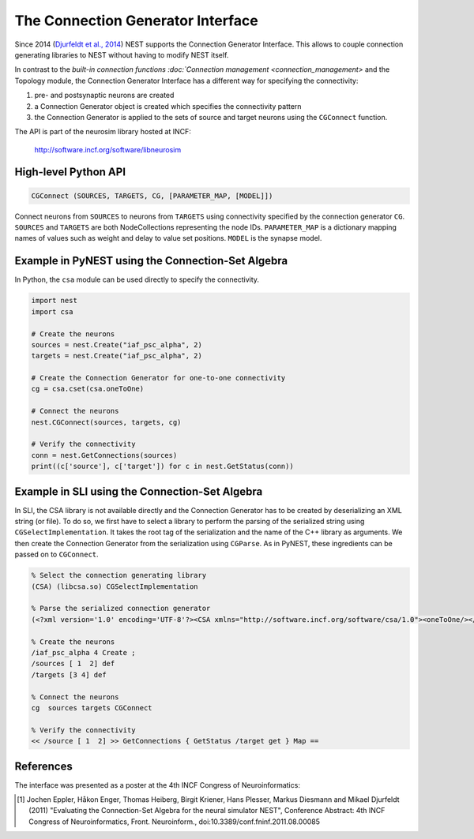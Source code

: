 The Connection Generator Interface
==================================

Since 2014 (`Djurfeldt et al.,
2014 <http://dx.doi.org/10.3389/fninf.2014.00043>`__) NEST supports the
Connection Generator Interface. This allows to couple connection
generating libraries to NEST without having to modify NEST itself.

In contrast to the `built-in connection
functions :doc:`Connection management <connection_management>` and the Topology
module, the Connection Generator Interface has a different way for specifying
the connectivity:

1. pre- and postsynaptic neurons are created
2. a Connection Generator object is created which specifies the
   connectivity pattern
3. the Connection Generator is applied to the sets of source and target
   neurons using the ``CGConnect`` function.

The API is part of the neurosim library hosted at INCF:

  http://software.incf.org/software/libneurosim


High-level Python API
---------------------

.. code-block:: python

   CGConnect (SOURCES, TARGETS, CG, [PARAMETER_MAP, [MODEL]])

Connect neurons from ``SOURCES`` to neurons from ``TARGETS`` using
connectivity specified by the connection generator ``CG``. ``SOURCES`` and
``TARGETS`` are both NodeCollections representing the node IDs. ``PARAMETER_MAP``
is a dictionary mapping names of values such as weight and delay to
value set positions. ``MODEL`` is the synapse model.


Example in PyNEST using the Connection-Set Algebra
--------------------------------------------------

In Python, the ``csa`` module can be used directly to specify the
connectivity.

.. code:: python

   import nest
   import csa

   # Create the neurons
   sources = nest.Create("iaf_psc_alpha", 2)
   targets = nest.Create("iaf_psc_alpha", 2)

   # Create the Connection Generator for one-to-one connectivity
   cg = csa.cset(csa.oneToOne)

   # Connect the neurons
   nest.CGConnect(sources, targets, cg)

   # Verify the connectivity
   conn = nest.GetConnections(sources)
   print((c['source'], c['target']) for c in nest.GetStatus(conn))


Example in SLI using the Connection-Set Algebra
-----------------------------------------------

In SLI, the CSA library is not available directly and the Connection
Generator has to be created by deserializing an XML string (or file). To
do so, we first have to select a library to perform the parsing of the
serialized string using ``CGSelectImplementation``. It takes the root
tag of the serialization and the name of the C++ library as arguments.
We then create the Connection Generator from the serialization using
``CGParse``. As in PyNEST, these ingredients can be passed on to
``CGConnect``.

.. code:: postscript

   % Select the connection generating library
   (CSA) (libcsa.so) CGSelectImplementation

   % Parse the serialized connection generator
   (<?xml version='1.0' encoding='UTF-8'?><CSA xmlns="http://software.incf.org/software/csa/1.0"><oneToOne/></CSA>) CGParse /cg Set

   % Create the neurons
   /iaf_psc_alpha 4 Create ;
   /sources [ 1  2] def
   /targets [3 4] def

   % Connect the neurons
   cg  sources targets CGConnect

   % Verify the connectivity
   << /source [ 1  2] >> GetConnections { GetStatus /target get } Map ==


References
----------

The interface was presented as a poster at the 4th INCF Congress of
Neuroinformatics:

.. [1] Jochen Eppler, Håkon Enger, Thomas Heiberg, Birgit Kriener, Hans
       Plesser, Markus Diesmann and Mikael Djurfeldt (2011) "Evaluating the
       Connection-Set Algebra for the neural simulator NEST", Conference
       Abstract: 4th INCF Congress of Neuroinformatics, Front. Neuroinform.,
       doi:10.3389/conf.fninf.2011.08.00085

